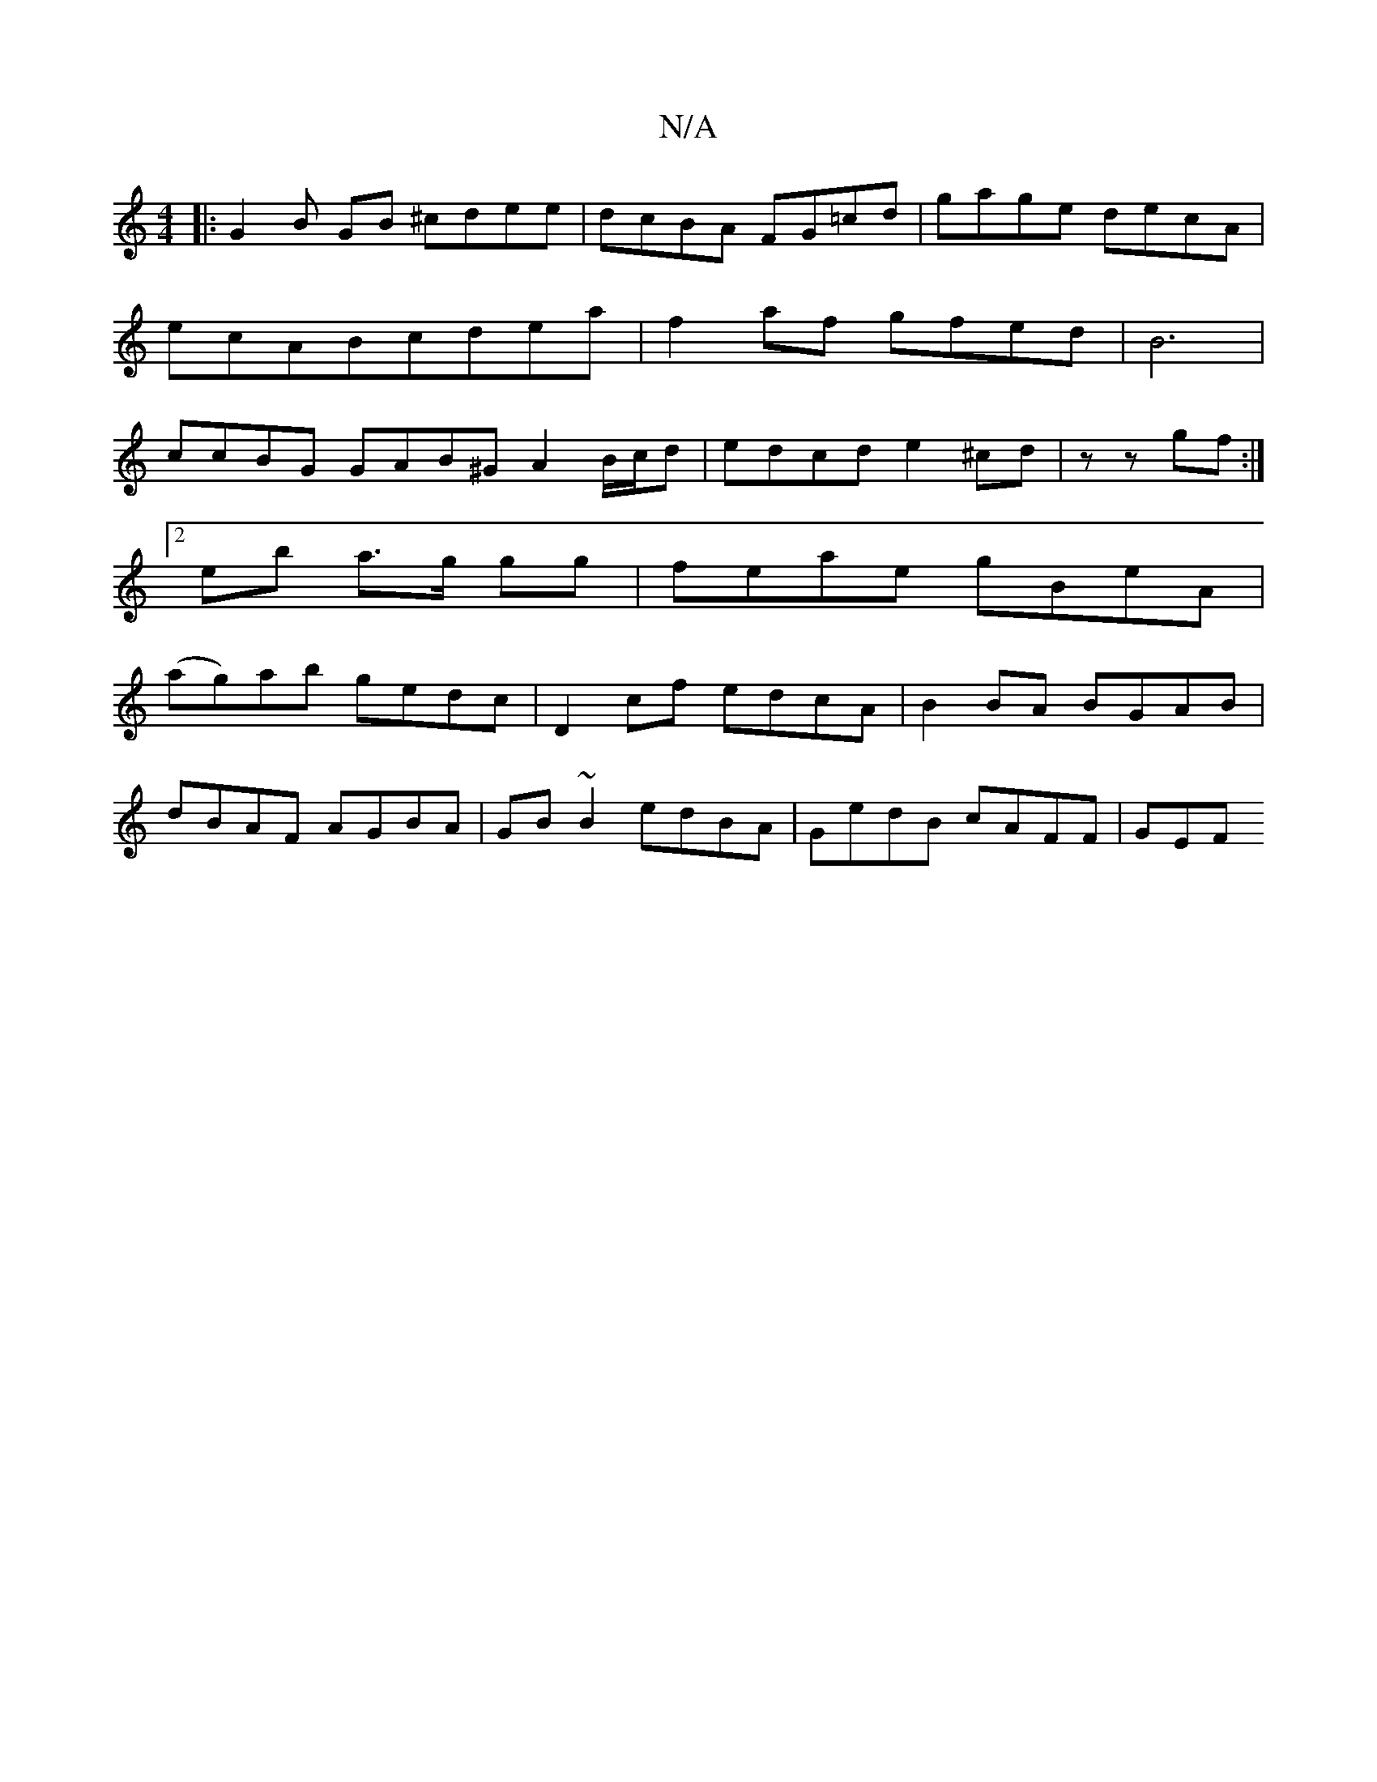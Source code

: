 X:1
T:N/A
M:4/4
R:N/A
K:Cmajor
b:||
|: G2 B GB ^cdee|dcBA FG=cd|gage decA|ecABcdea|f2af gfed|B6 | ccBG GAB^G A2 B/c/d|edcde2^cd|z z gf :|]
[2 eb a>g gg|feae gBeA|
(ag)ab gedc|D2cf edcA|B2BA BGAB|
dBAF AGBA|GB~B2 edBA|GedB cAFF| GEF